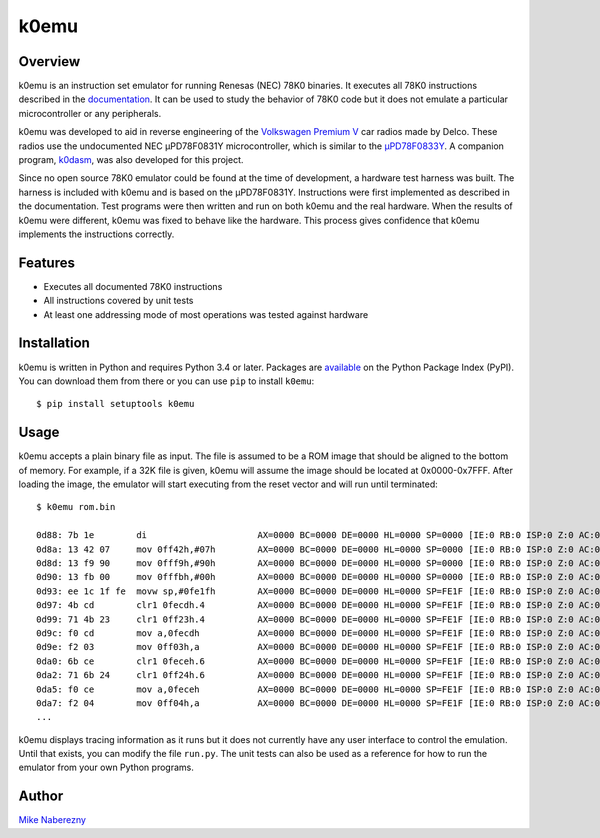 k0emu
=====

Overview
--------

k0emu is an instruction set emulator for running Renesas (NEC) 78K0 binaries.  It executes all 78K0 instructions described in the `documentation <https://web.archive.org/web/20200214210657/https://www.renesas.com/us/en/doc/DocumentServer/021/U12326EJ4V0UM00.pdf>`_.  It can be used to study the behavior of 78K0 code but it does not emulate a particular microcontroller or any peripherals.

k0emu was developed to aid in reverse engineering of the `Volkswagen Premium V <https://github.com/mnaberez/vwradio>`_ car radios made by Delco.  These radios use the undocumented NEC µPD78F0831Y microcontroller, which is similar to the `µPD78F0833Y <https://web.archive.org/web/20180328161019/https://www.renesas.com/en-us/doc/DocumentServer/021/U13892EJ2V0UM00.pdf>`_.  A companion program, `k0dasm <https://github.com/mnaberez/k0dasm>`_, was also developed for this project.

Since no open source 78K0 emulator could be found at the time of development, a hardware test harness was built.  The harness is included with k0emu and is based on the µPD78F0831Y.  Instructions were first implemented as described in the documentation.  Test programs were then written and run on both k0emu and the real hardware.  When the results of k0emu were different, k0emu was fixed to behave like the hardware.  This process gives confidence that k0emu implements the instructions correctly.

Features
--------

- Executes all documented 78K0 instructions

- All instructions covered by unit tests

- At least one addressing mode of most operations was tested against hardware

Installation
------------

k0emu is written in Python and requires Python 3.4 or later.  Packages are `available <https://pypi.org/project/k0emu/>`_ on the Python Package Index (PyPI).  You can download them from there or you can use ``pip`` to install ``k0emu``::

    $ pip install setuptools k0emu

Usage
-----

k0emu accepts a plain binary file as input.  The file is assumed to be a ROM image that should be aligned to the bottom of memory.  For example, if a 32K file is given, k0emu will assume the image should be located at 0x0000-0x7FFF.  After loading the image, the emulator will start executing from the reset vector and will run until terminated::

    $ k0emu rom.bin

    0d88: 7b 1e        di                     AX=0000 BC=0000 DE=0000 HL=0000 SP=0000 [IE:0 RB:0 ISP:0 Z:0 AC:0 CY:0] ffe4=00000000 ffe5=00000000 ffe6=00000000 ffe7=00000000
    0d8a: 13 42 07     mov 0ff42h,#07h        AX=0000 BC=0000 DE=0000 HL=0000 SP=0000 [IE:0 RB:0 ISP:0 Z:0 AC:0 CY:0] ffe4=00000000 ffe5=00000000 ffe6=00000000 ffe7=00000000
    0d8d: 13 f9 90     mov 0fff9h,#90h        AX=0000 BC=0000 DE=0000 HL=0000 SP=0000 [IE:0 RB:0 ISP:0 Z:0 AC:0 CY:0] ffe4=00000000 ffe5=00000000 ffe6=00000000 ffe7=00000000
    0d90: 13 fb 00     mov 0fffbh,#00h        AX=0000 BC=0000 DE=0000 HL=0000 SP=0000 [IE:0 RB:0 ISP:0 Z:0 AC:0 CY:0] ffe4=00000000 ffe5=00000000 ffe6=00000000 ffe7=00000000
    0d93: ee 1c 1f fe  movw sp,#0fe1fh        AX=0000 BC=0000 DE=0000 HL=0000 SP=FE1F [IE:0 RB:0 ISP:0 Z:0 AC:0 CY:0] ffe4=00000000 ffe5=00000000 ffe6=00000000 ffe7=00000000
    0d97: 4b cd        clr1 0fecdh.4          AX=0000 BC=0000 DE=0000 HL=0000 SP=FE1F [IE:0 RB:0 ISP:0 Z:0 AC:0 CY:0] ffe4=00000000 ffe5=00000000 ffe6=00000000 ffe7=00000000
    0d99: 71 4b 23     clr1 0ff23h.4          AX=0000 BC=0000 DE=0000 HL=0000 SP=FE1F [IE:0 RB:0 ISP:0 Z:0 AC:0 CY:0] ffe4=00000000 ffe5=00000000 ffe6=00000000 ffe7=00000000
    0d9c: f0 cd        mov a,0fecdh           AX=0000 BC=0000 DE=0000 HL=0000 SP=FE1F [IE:0 RB:0 ISP:0 Z:0 AC:0 CY:0] ffe4=00000000 ffe5=00000000 ffe6=00000000 ffe7=00000000
    0d9e: f2 03        mov 0ff03h,a           AX=0000 BC=0000 DE=0000 HL=0000 SP=FE1F [IE:0 RB:0 ISP:0 Z:0 AC:0 CY:0] ffe4=00000000 ffe5=00000000 ffe6=00000000 ffe7=00000000
    0da0: 6b ce        clr1 0feceh.6          AX=0000 BC=0000 DE=0000 HL=0000 SP=FE1F [IE:0 RB:0 ISP:0 Z:0 AC:0 CY:0] ffe4=00000000 ffe5=00000000 ffe6=00000000 ffe7=00000000
    0da2: 71 6b 24     clr1 0ff24h.6          AX=0000 BC=0000 DE=0000 HL=0000 SP=FE1F [IE:0 RB:0 ISP:0 Z:0 AC:0 CY:0] ffe4=00000000 ffe5=00000000 ffe6=00000000 ffe7=00000000
    0da5: f0 ce        mov a,0feceh           AX=0000 BC=0000 DE=0000 HL=0000 SP=FE1F [IE:0 RB:0 ISP:0 Z:0 AC:0 CY:0] ffe4=00000000 ffe5=00000000 ffe6=00000000 ffe7=00000000
    0da7: f2 04        mov 0ff04h,a           AX=0000 BC=0000 DE=0000 HL=0000 SP=FE1F [IE:0 RB:0 ISP:0 Z:0 AC:0 CY:0] ffe4=00000000 ffe5=00000000 ffe6=00000000 ffe7=00000000
    ...

k0emu displays tracing information as it runs but it does not currently have any user interface to control the emulation.  Until that exists, you can modify the file ``run.py``.  The unit tests can also be used as a reference for how to run the emulator from your own Python programs.

Author
------

`Mike Naberezny <https://github.com/mnaberez>`_
